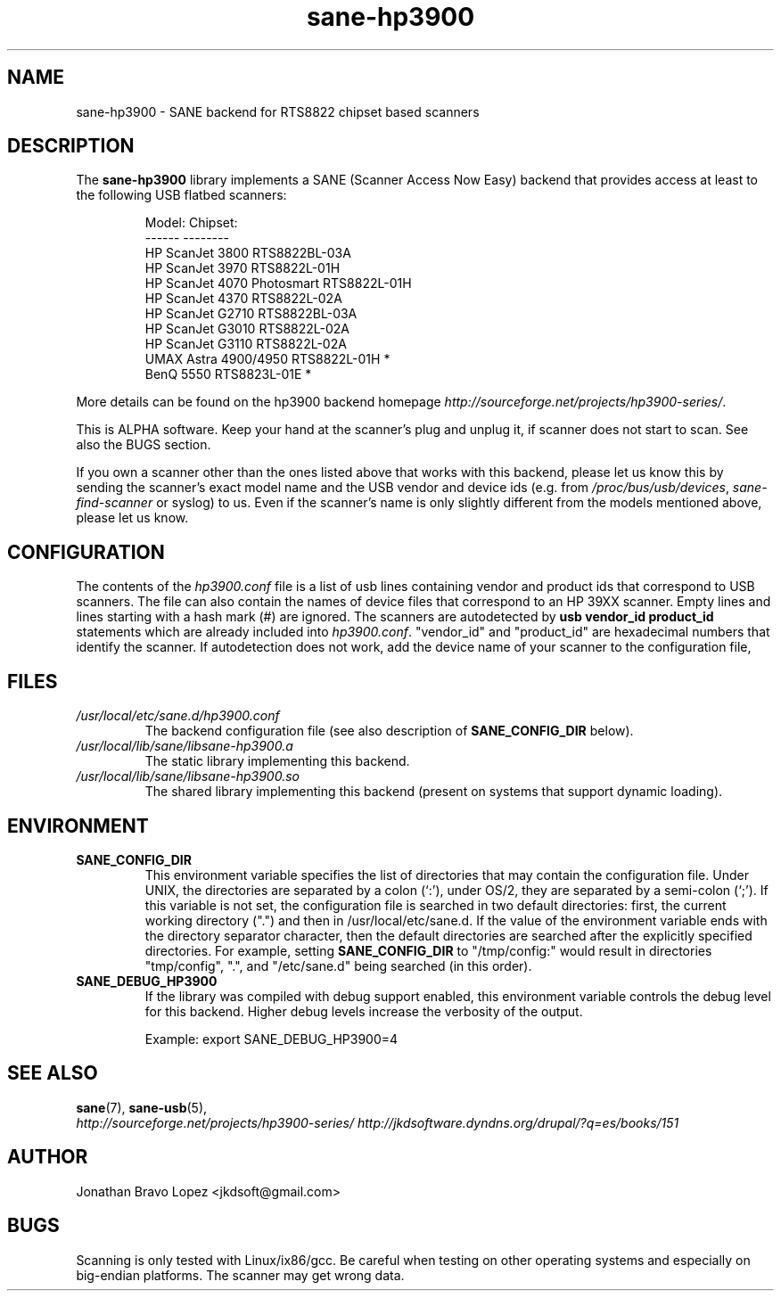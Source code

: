 .TH sane\-hp3900 5 "06 Jan 2009" "" "SANE Scanner Access Now Easy"
.IX sane\-hp3900
.SH NAME
sane\-hp3900 \- SANE backend for RTS8822 chipset based scanners
.SH DESCRIPTION
The
.B sane\-hp3900
library implements a SANE (Scanner Access Now Easy) backend that provides
access at least to the following USB flatbed scanners:
.PP
.RS
.ft CR
.nf
Model:                     Chipset:
------                     --------
HP ScanJet 3800            RTS8822BL-03A
HP ScanJet 3970            RTS8822L-01H
HP ScanJet 4070 Photosmart RTS8822L-01H
HP ScanJet 4370            RTS8822L-02A
HP ScanJet G2710           RTS8822BL-03A
HP ScanJet G3010           RTS8822L-02A
HP ScanJet G3110           RTS8822L-02A
UMAX Astra 4900/4950       RTS8822L-01H *
BenQ 5550                  RTS8823L-01E *
.fi
.ft R
.RE
.PP
More details can be found on the hp3900 backend homepage 
.IR http://sourceforge.net/projects/hp3900\-series/ .
.PP
This is ALPHA software. Keep your hand at the scanner's plug and unplug it, if
scanner does not start to scan. See also the BUGS section.
.PP
If you own a scanner other than the ones listed above that works with this
backend, please let us know this by sending the scanner's exact model name and
the USB vendor and device ids (e.g. from
.IR /proc/bus/usb/devices ,
.I sane\-find\-scanner
or syslog) to us. Even if the scanner's name is only slightly different from
the models mentioned above, please let us know.
.PP

.SH CONFIGURATION
The contents of the
.I hp3900.conf
file is a list of usb lines containing vendor and product ids that correspond
to USB scanners. The file can also contain the names of device files that
correspond to an HP 39XX scanner.  Empty lines and lines starting with a hash
mark (#) are ignored.  The scanners are autodetected by
.B usb vendor_id product_id
statements which are already included into
.IR hp3900.conf .
"vendor_id" and "product_id" are hexadecimal numbers that identify the
scanner. If autodetection does not work, add the device name of your scanner
to the configuration file,
.PP

.SH FILES
.TP
.I /usr/local/etc/sane.d/hp3900.conf
The backend configuration file (see also description of
.B SANE_CONFIG_DIR
below).
.TP
.I /usr/local/lib/sane/libsane\-hp3900.a
The static library implementing this backend.
.TP
.I /usr/local/lib/sane/libsane\-hp3900.so
The shared library implementing this backend (present on systems that
support dynamic loading).
.SH ENVIRONMENT
.TP
.B SANE_CONFIG_DIR
This environment variable specifies the list of directories that may
contain the configuration file.  Under UNIX, the directories are
separated by a colon (`:'), under OS/2, they are separated by a
semi-colon (`;').  If this variable is not set, the configuration file
is searched in two default directories: first, the current working
directory (".") and then in /usr/local/etc/sane.d.  If the value of the
environment variable ends with the directory separator character, then
the default directories are searched after the explicitly specified
directories.  For example, setting
.B SANE_CONFIG_DIR
to "/tmp/config:" would result in directories "tmp/config", ".", and
"/etc/sane.d" being searched (in this order).
.TP
.B SANE_DEBUG_HP3900
If the library was compiled with debug support enabled, this
environment variable controls the debug level for this backend.  Higher
debug levels increase the verbosity of the output. 

Example: 
export SANE_DEBUG_HP3900=4

.SH "SEE ALSO"
.BR sane (7),
.BR sane\-usb (5),
.br
.I http://sourceforge.net/projects/hp3900\-series/
.I http://jkdsoftware.dyndns.org/drupal/?q=es/books/151

.SH AUTHOR
Jonathan Bravo Lopez <jkdsoft@gmail.com>

.SH BUGS
Scanning is only tested with Linux/ix86/gcc. Be careful when testing on other
operating systems and especially on big-endian platforms. The scanner may get
wrong data.

